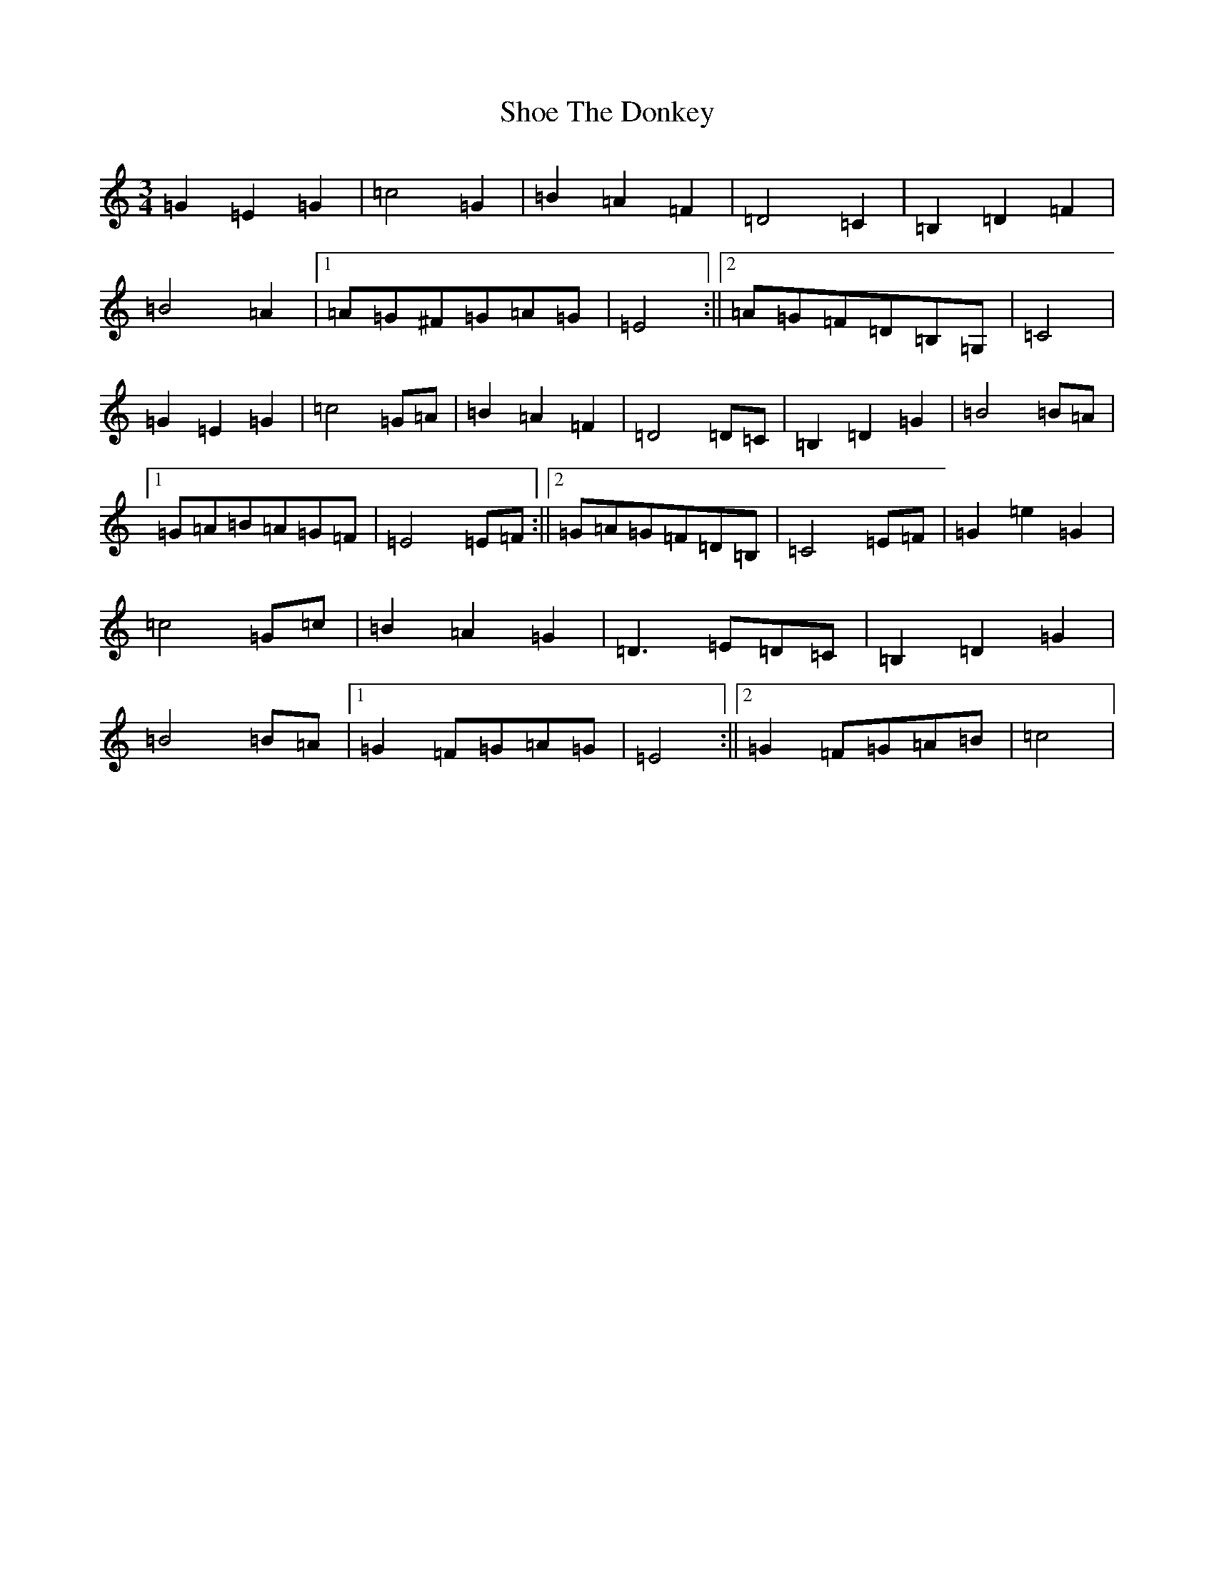 X: 19366
T: Shoe The Donkey
S: https://thesession.org/tunes/2320#setting15694
Z: G Major
R: mazurka
M: 3/4
L: 1/8
K: C Major
=G2=E2=G2|=c4=G2|=B2=A2=F2|=D4=C2|=B,2=D2=F2|=B4=A2|1=A=G^F=G=A=G|=E4:||2=A=G=F=D=B,=G,|=C4|=G2=E2=G2|=c4=G=A|=B2=A2=F2|=D4=D=C|=B,2=D2=G2|=B4=B=A|1=G=A=B=A=G=F|=E4=E=F:||2=G=A=G=F=D=B,|=C4=E=F|=G2=e2=G2|=c4=G=c|=B2=A2=G2|=D3=E=D=C|=B,2=D2=G2|=B4=B=A|1=G2=F=G=A=G|=E4:||2=G2=F=G=A=B|=c4|